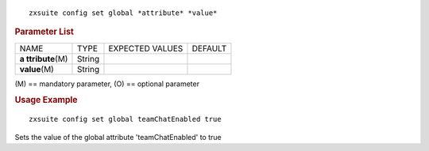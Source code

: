 
::

   zxsuite config set global *attribute* *value*

.. rubric:: Parameter List

+-----------------+-----------------+-----------------+-----------------+
| NAME            | TYPE            | EXPECTED VALUES | DEFAULT         |
+-----------------+-----------------+-----------------+-----------------+
| **a             | String          |                 |                 |
| ttribute**\ (M) |                 |                 |                 |
+-----------------+-----------------+-----------------+-----------------+
| **value**\ (M)  | String          |                 |                 |
+-----------------+-----------------+-----------------+-----------------+

\(M) == mandatory parameter, (O) == optional parameter

.. rubric:: Usage Example

::

   zxsuite config set global teamChatEnabled true

Sets the value of the global attribute 'teamChatEnabled' to true
